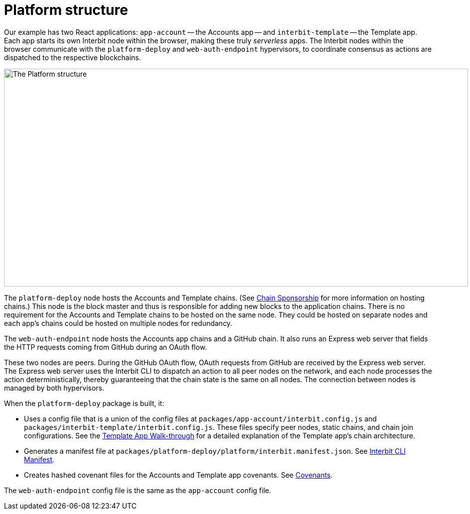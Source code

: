 = Platform structure

Our example has two React applications: `app-account` -- the Accounts
app -- and `interbit-template` -- the Template app. Each app starts its
own Interbit node within the browser, making these truly _serverless_
apps. The Interbit nodes within the browser communicate with the
`platform-deploy` and `web-auth-endpoint` hypervisors, to coordinate
consensus as actions are dispatched to the respective blockchains.

image:img/platform-deploy.png["The Platform structure", 932, 438,
role="center zoom"]

The `platform-deploy` node hosts the Accounts and Template chains. (See
link:/reference/interbit-ui-tools/chainSponsorship.adoc[Chain
Sponsorship] for more information on hosting chains.)  This node is the
block master and thus is responsible for adding new blocks to the
application chains. There is no requirement for the Accounts and
Template chains to be hosted on the same node. They could be hosted on
separate nodes and each app's chains could be hosted on multiple nodes
for redundancy.

The `web-auth-endpoint` node hosts the Accounts app chains and a GitHub
chain.  It also runs an Express web server that fields the HTTP requests
coming from GitHub during an OAuth flow.

These two nodes are peers. During the GitHub OAuth flow, OAuth requests
from GitHub are received by the Express web server. The Express web
server uses the Interbit CLI to dispatch an action to all peer nodes on
the network, and each node processes the action deterministically,
thereby guaranteeing that the chain state is the same on all nodes. The
connection between nodes is managed by both hypervisors.

When the `platform-deploy` package is built, it:

- Uses a config file that is a union of the config files at
  `packages/app-account/interbit.config.js` and
  `packages/interbit-template/interbit.config.js`. These files specify
  peer nodes, static chains, and chain join configurations. See the
  link:../template.adoc[Template App Walk-through] for a detailed
  explanation of the Template app's chain architecture.

- Generates a manifest file at
  `packages/platform-deploy/platform/interbit.manifest.json`. See
  link:/reference/interbit-cli/manifest.adoc[Interbit CLI Manifest].

- Creates hashed covenant files for the Accounts and Template app
  covenants. See link:/key-concepts/covenants.adoc[Covenants].

The `web-auth-endpoint` config file is the same as the `app-account`
config file.
